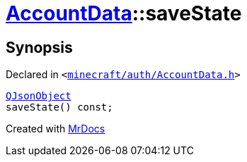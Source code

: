 [#AccountData-saveState]
= xref:AccountData.adoc[AccountData]::saveState
:relfileprefix: ../
:mrdocs:


== Synopsis

Declared in `&lt;https://github.com/PrismLauncher/PrismLauncher/blob/develop/minecraft/auth/AccountData.h#L96[minecraft&sol;auth&sol;AccountData&period;h]&gt;`

[source,cpp,subs="verbatim,replacements,macros,-callouts"]
----
xref:QJsonObject.adoc[QJsonObject]
saveState() const;
----



[.small]#Created with https://www.mrdocs.com[MrDocs]#

